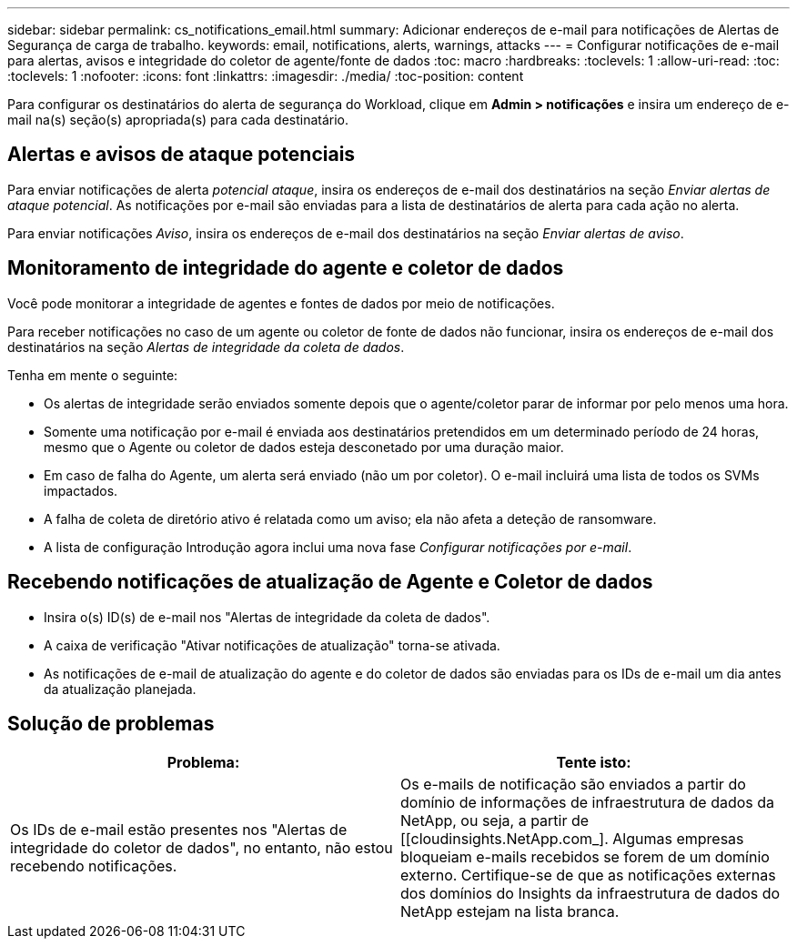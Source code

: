 ---
sidebar: sidebar 
permalink: cs_notifications_email.html 
summary: Adicionar endereços de e-mail para notificações de Alertas de Segurança de carga de trabalho. 
keywords: email, notifications, alerts, warnings, attacks 
---
= Configurar notificações de e-mail para alertas, avisos e integridade do coletor de agente/fonte de dados
:toc: macro
:hardbreaks:
:toclevels: 1
:allow-uri-read: 
:toc: 
:toclevels: 1
:nofooter: 
:icons: font
:linkattrs: 
:imagesdir: ./media/
:toc-position: content


[role="lead"]
Para configurar os destinatários do alerta de segurança do Workload, clique em *Admin > notificações* e insira um endereço de e-mail na(s) seção(s) apropriada(s) para cada destinatário.



== Alertas e avisos de ataque potenciais

Para enviar notificações de alerta _potencial ataque_, insira os endereços de e-mail dos destinatários na seção _Enviar alertas de ataque potencial_. As notificações por e-mail são enviadas para a lista de destinatários de alerta para cada ação no alerta.

Para enviar notificações _Aviso_, insira os endereços de e-mail dos destinatários na seção _Enviar alertas de aviso_.



== Monitoramento de integridade do agente e coletor de dados

Você pode monitorar a integridade de agentes e fontes de dados por meio de notificações.

Para receber notificações no caso de um agente ou coletor de fonte de dados não funcionar, insira os endereços de e-mail dos destinatários na seção _Alertas de integridade da coleta de dados_.

Tenha em mente o seguinte:

* Os alertas de integridade serão enviados somente depois que o agente/coletor parar de informar por pelo menos uma hora.
* Somente uma notificação por e-mail é enviada aos destinatários pretendidos em um determinado período de 24 horas, mesmo que o Agente ou coletor de dados esteja desconetado por uma duração maior.
* Em caso de falha do Agente, um alerta será enviado (não um por coletor). O e-mail incluirá uma lista de todos os SVMs impactados.
* A falha de coleta de diretório ativo é relatada como um aviso; ela não afeta a deteção de ransomware.
* A lista de configuração Introdução agora inclui uma nova fase _Configurar notificações por e-mail_.




== Recebendo notificações de atualização de Agente e Coletor de dados

* Insira o(s) ID(s) de e-mail nos "Alertas de integridade da coleta de dados".
* A caixa de verificação "Ativar notificações de atualização" torna-se ativada.
* As notificações de e-mail de atualização do agente e do coletor de dados são enviadas para os IDs de e-mail um dia antes da atualização planejada.




== Solução de problemas

|===
| *Problema:* | *Tente isto:* 


| Os IDs de e-mail estão presentes nos "Alertas de integridade do coletor de dados", no entanto, não estou recebendo notificações. | Os e-mails de notificação são enviados a partir do domínio de informações de infraestrutura de dados da NetApp, ou seja, a partir de [[cloudinsights.NetApp.com_]. Algumas empresas bloqueiam e-mails recebidos se forem de um domínio externo. Certifique-se de que as notificações externas dos domínios do Insights da infraestrutura de dados do NetApp estejam na lista branca. 
|===